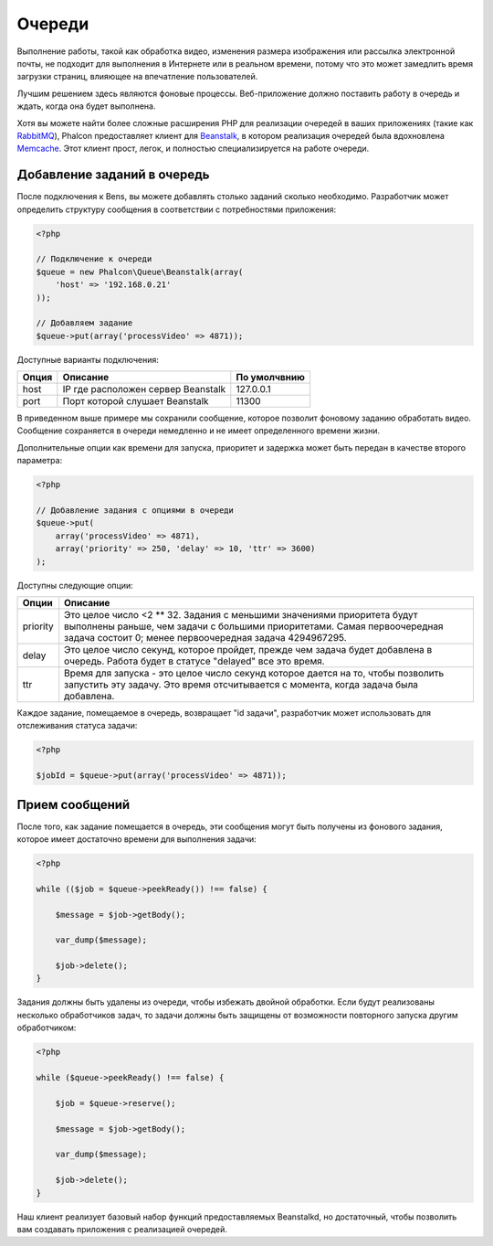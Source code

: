 Очереди
=======
Выполнение работы, такой как обработка видео, изменения размера изображения или рассылка
электронной почты, не подходит для выполнения в Интернете или в реальном времени, потому
что это может замедлить время загрузки страниц, влияющее на впечатление пользователей.

Лучшим решением здесь являются фоновые процессы. Веб-приложение должно поставить работу в очередь
и ждать, когда она будет выполнена.


Хотя вы можете найти более сложные расширения PHP для реализации очередей в ваших приложениях
(такие как RabbitMQ_), Phalcon предоставляет клиент для Beanstalk_, в котором реализация очередей
была вдохновлена Memcache_. Этот клиент прост, легок, и полностью специализируется на работе
очереди.

Добавление заданий в очередь
----------------------------
После подключения к Bens, вы можете добавлять столько заданий сколько необходимо. Разработчик
может определить структуру сообщения в соответствии с потребностями приложения:

.. code-block:: php

    <?php

    // Подключение к очереди
    $queue = new Phalcon\Queue\Beanstalk(array(
        'host' => '192.168.0.21'
    ));

    // Добавляем задание
    $queue->put(array('processVideo' => 4871));

Доступные варианты подключения:

+----------+----------------------------------------------------------+----------------+
| Опция    | Описание                                                 | По умолчвнию   |
+==========+==========================================================+================+
| host     | IP где расположен сервер Beanstalk                       | 127.0.0.1      |
+----------+----------------------------------------------------------+----------------+
| port     | Порт которой слушает Beanstalk                           | 11300          |
+----------+----------------------------------------------------------+----------------+

В приведенном выше примере мы сохранили сообщение, которое позволит фоновому заданию обработать
видео. Сообщение сохраняется в очереди немедленно и не имеет определенного времени жизни.

Дополнительные опции как времени для запуска, приоритет и задержка может быть передан в
качестве второго параметра:

.. code-block:: php

    <?php

    // Добавление задания с опциями в очереди
    $queue->put(
        array('processVideo' => 4871),
        array('priority' => 250, 'delay' => 10, 'ttr' => 3600)
    );

Доступны следующие опции:

+----------+---------------------------------------------------------------------------------------------------------------------------------------------------------------------------------------------------------------+
| Опции    | Описание                                                                                                                                                                                                      |
+==========+===============================================================================================================================================================================================================+
| priority | Это целое число  <2 ** 32. Задания с меньшими значениями приоритета будут выполнены раньше, чем задачи с большими приоритетами. Самая первоочередная задача состоит 0; менее первоочередная задача 4294967295.|
+----------+---------------------------------------------------------------------------------------------------------------------------------------------------------------------------------------------------------------+
| delay    | Это целое число секунд, которое пройдет, прежде чем задача будет добавлена  в очередь.  Работа будет в статусе "delayed" все это время.                                                                       |
+----------+---------------------------------------------------------------------------------------------------------------------------------------------------------------------------------------------------------------+
| ttr      | Время для запуска - это целое число секунд которое дается на то, чтобы позволить запустить эту задачу. Это время отсчитывается с момента, когда задача была добавлена.                                        |
+----------+---------------------------------------------------------------------------------------------------------------------------------------------------------------------------------------------------------------+

Каждое задание, помещаемое в очередь, возвращает "id задачи", разработчик может использовать для
отслеживания статуса задачи:

.. code-block:: php

    <?php

    $jobId = $queue->put(array('processVideo' => 4871));


Прием сообщений
---------------

После того, как задание помещается в очередь, эти сообщения могут быть получены из фонового задания,
которое имеет достаточно времени для выполнения задачи:

.. code-block:: php

    <?php

    while (($job = $queue->peekReady()) !== false) {

        $message = $job->getBody();

        var_dump($message);

        $job->delete();
    }

Задания должны быть удалены из очереди, чтобы избежать двойной обработки. Если будут реализованы несколько
обработчиков задач, то задачи должны быть защищены от возможности повторного запуска другим обработчиком:

.. code-block:: php

    <?php

    while ($queue->peekReady() !== false) {

        $job = $queue->reserve();

        $message = $job->getBody();

        var_dump($message);

        $job->delete();
    }

Наш клиент реализует базовый набор функций предоставляемых Beanstalkd, но достаточный, чтобы позволить вам
создавать приложения с реализацией очередей.

.. _RabbitMQ: http://pecl.php.net/package/amqp
.. _Beanstalk: http://www.igvita.com/2010/05/20/scalable-work-queues-with-beanstalk/
.. _Memcache: http://memcached.org/
